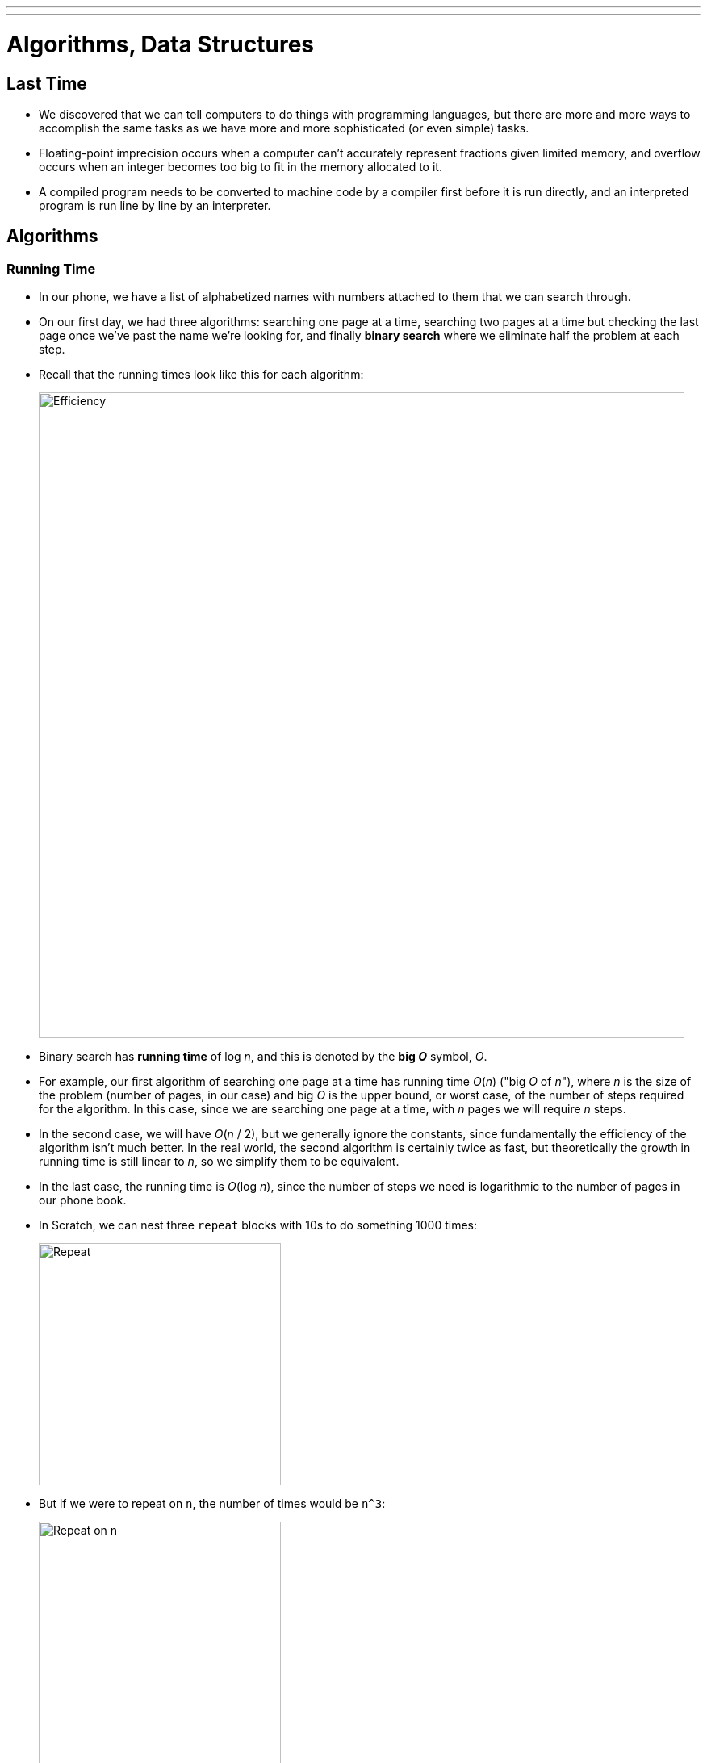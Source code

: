---
---
:author: Cheng Gong

= Algorithms, Data Structures

== Last Time

* We discovered that we can tell computers to do things with programming languages, but there are more and more ways to accomplish the same tasks as we have more and more sophisticated (or even simple) tasks.
* Floating-point imprecision occurs when a computer can't accurately represent fractions given limited memory, and overflow occurs when an integer becomes too big to fit in the memory allocated to it.
* A compiled program needs to be converted to machine code by a compiler first before it is run directly, and an interpreted program is run line by line by an interpreter.

== Algorithms

=== Running Time

* In our phone, we have a list of alphabetized names with numbers attached to them that we can search through.
* On our first day, we had three algorithms: searching one page at a time, searching two pages at a time but checking the last page once we've past the name we're looking for, and finally *binary search* where we eliminate half the problem at each step.
* Recall that the running times look like this for each algorithm:
+
image::efficiency.png[alt="Efficiency", width=800]
* Binary search has *running time*  of log _n_, and this is denoted by the *big _O_* symbol, _O_.
* For example, our first algorithm of searching one page at a time has running time _O_(_n_) ("big _O_ of _n_"), where _n_ is the size of the problem (number of pages, in our case) and big _O_ is the upper bound, or worst case, of the number of steps required for the algorithm. In this case, since we are searching one page at a time, with _n_ pages we will require _n_ steps.
* In the second case, we will have _O_(_n_ / 2), but we generally ignore the constants, since fundamentally the efficiency of the algorithm isn't much better. In the real world, the second algorithm is certainly twice as fast, but theoretically the growth in running time is still linear to _n_, so we simplify them to be equivalent.
* In the last case, the running time is _O_(log _n_), since the number of steps we need is logarithmic to the number of pages in our phone book.
* In Scratch, we can nest three `repeat` blocks with 10s to do something 1000 times:
+
image::repeat.png[alt="Repeat", width=300]
* But if we were to repeat on `n`, the number of times would be `n^3`:
+
image::repeat-n.png[alt="Repeat on n", width=300]
* With _O_(_n_^3^), an algorithm becomes very slow very quickly as _n_ gets large.
* Ω, Omega, is also used sometimes to denote the lower bound of an algorithm, though this is less useful since it describes the best case.
* For all of our algorithms, the Ω running time is 1, since the name we are looking for might be on the first page we look at!
* There are lots of formulas that might be possible for _O_, with common ones like:
** _O_(_n_^2^)
** _O_(_n_ log _n_)
** _O_(_n_)
** _O_(log _n_)
** _O_(1)
** ...
* An algorithm that takes a constant number of steps, with _O_(1), might be one that does something a certain number of times.
* If an algorithm's upper bound is the same as its lower bound, then it also has a Θ, theta.

=== Sorting

* We have a volunteer try to find the number 50 behind 8 sheets of paper, knowing nothing else, and that resulted in randomly flipping over the papers. This has a worst case, _O_(_n_) steps if there are _n_ papers, and a best case Ω(1), if we got lucky and found the number in the first try.
* Now we have sorted numbers, and by using binary search we had _O_(log _n_).
* But there was work done in the beginning, to sort the numbers the first time.
* Let's say we have the following numbers:
+
[source]
----
4  2  7  5  6  8  3  1
----
* We can compare numbers next to each other, and swap them:
+
[source, subs="macros"]
----
+++<u>4</u>+++  +++<u>2</u>+++  7  5  6  8  3  1
+++<u>2</u>+++  +++<u>4</u>+++  7  5  6  8  3  1
----
* Then we keep going:
+
[source, subs="macros"]
----
2  +++<u>4</u>+++  +++<u>7</u>+++  5  6  8  3  1
2  4  +++<u>7</u>+++  +++<u>5</u>+++  6  8  3  1
2  4  +++<u>5</u>+++  +++<u>7</u>+++  6  8  3  1
----
* When we get to the end of the row, we have:
+
[source, subs="macros"]
----
2  4  5  6  7  3  1  8
----
* So we need to do this process _n_ more times, since `8` is now all the way to the right, but we need to finish moving all the other numbers. And each time we go through the row, we look at _n_ - 1 pairs of numbers, which simplifies to a running time of _n_^2^. This algorithm is called *bubble sort*.
* We can try a different algorithm. Each time, we'll find the smallest number in the list, and swap it with the number at the beginning of the list:
+
[source]
----
4  2  7  5  6  8  3  1
1  2  7  5  6  8  3  4
----
* We need to make this a swap, and not just move the `1` to somewhere before the `4`, since in memory our numbers might be stored between other variables, and using the memory before the `4` to store the `1` might result in overwriting something else.
* We'll repeat this with the rest of the list until it's completely sorted, but finding the smallest element each time takes _n_ steps, and there are _n_ elements to move, so the running time is _n_^2^ again. And this algorithm is called *selection sort*.
* The pseudocode might look like this:
+
[source]
----
for i from 0 to n-1
    find smallest element between i'th and n-1'th
    swap smallest with i'th element
----
* And for bubble sort:
+
[source]
----
repeat until no swaps
    for i from 0 to n-2
        if i'th and i+1'th elements out of order
            swap them
----
* In both cases, `i` is the index in the list, and since we start with index `0`, we go up to `n - 1` or, in the case of bubble sort, the ``n - 2``th element (the second to last element, since we compare it to the last element).
* To calculate the running time of these algorithms more precisely, we'll consider the number of steps.
* If we have a list with _n_ elements, we would compare (_n_ - 1) pairs in our first pass.
* And after our first pass, the largest element will have been swapped all the way to the right. So in our second pass, we'll only need (_n_ - 2) comparisons.
* By the end, we'll have made a total of (_n_ - 1) + (_n_ - 2) + ... + 1 comparisons. And this one actually adds up to _n_(_n_ - 1)/2. And that multiplies out to (_n_^2^ - _n_)/2.
* When comparing running time, we generally just want the term with the biggest order of magnitude, since that's the only one that really matters when _n_ gets really big. And we can even get rid of the factor of 1/2.
* We can look at an example (not a proof!) to help us understand this. Imagine we had 1,000,000 numbers to sort. Then bubble sort will take 1,000,000^2^/2 - 1,000,000/2 steps, and if we multiply that out, we get 500,000,000,000 - 500,000 = 499,999,500,000. Which is awfully close to just the first number.
* So when we have an expression like (_n_^2^ - _n_)/2, we can say it is on the order of, _O_(_n_^2^).
* And we can visualize different sorting algorithms with sites like https://www.cs.usfca.edu/~galles/visualization/ComparisonSort.html[https://www.cs.usfca.edu/~galles/visualization/ComparisonSort.html] or https://www.toptal.com/developers/sorting-algorithms[https://www.toptal.com/developers/sorting-algorithms].
* Merge sort, one other algorithm, divides the list of numbers in half over and over and sorts them individually before merging them, leading to a fundamentally better running time of _O_(_n_ log _n_).
* Another https://youtu.be/t8g-iYGHpEA[fun animation] has sound to help with visualizing the sorting.

== Data Structures

* Recall that in memory, we have bytes laid out in what is essentially a long row:
+
image::memory.png[alt="Memory", width=400]
* If we were to fill these boxes with our unsorted numbers, they would be stored in a simple data structure called an array, where elements are stored next to each other in a pre-defined, contiguous area of memory.
* The advantage of an array is that, if we knew the index of the item we want to access, we can jump to it and read the value at that index with _O_(1).
* Furthermore, since the items are laid out in a row, their locations can be calculated arithmetically. For example, the middle element of an array of size 5 would be at index 2 (since the indices would range from 0 to 4).
* We could place our items randomly in memory (in locations we knew we could use), but that requires linking together each element somehow:
+
image::linked_list.png[alt="Linked list", width=400]
* We can better represent this with the following diagram:
+
image::linked_list_2.png[alt="Linked list 2", width=400]
** The gaps between the boxes represent the fact that the boxes can be located anywhere in memory.
* Each box will now contain two items, the first being the value that we want to store, and the second being a reference to the next box. This reference would be the address in memory of that box, since we can assign absolute addresses of all boxes in memory globally. In C, these references are called pointers.
* This is called a linked list, and the advantage is that we can grow and shrink and reorder this list easily, just by changing the references. But now we need more space in memory we need per element, and we can no longer randomly access elements, so search will be _O_(_n_).
* There are yet more data structures, like a binary tree:
+
image::binary_tree.png[alt="Binary tree", width=400]
* Now each element has at most two children, with its left one being strictly smaller and the right one being greater.
* If we had built up this data structure correctly, with the lines between elements as references to the next ones, then we can add and remove elements dynamically while still being able to binary search.
* Finally, a hash table is an array of linked lists, where we have a fixed number of linked lists, each of which can be as long or short as we'd like:
+
image::hash_table.png[alt="Hash table", width=400]
* In the real world, with an appropriately sized hash table, we can achieve constant time searches and insertions.
* For example, if we wanted to store the name of everyone in the class, we might have each linked list be a certain letter:
+
image::hash_table_2.png[alt="Hash table 2", width=400]
* We'll use the first letter of a name to determine where each one will be placed, and later to find it again too. This operation of converting a value to an index in the hash table is called hashing.
* But if we have a lot of names that start with A, then we'll have a longer linked list and thus more steps for an algorithm to run after hashing.
* A good hash function, then, will distribute values more evenly across the table.
* With these algorithms, data structures, and options for building them, we see how it might be possible to design a system more efficiently.
